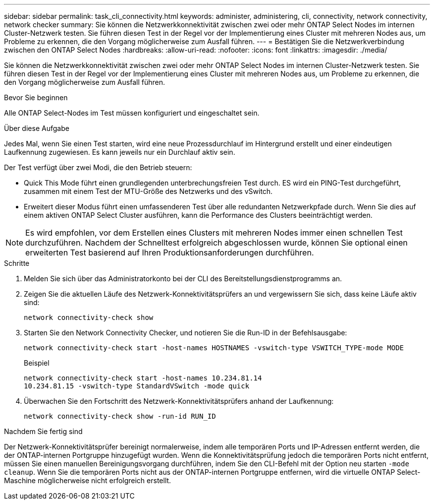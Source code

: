 ---
sidebar: sidebar 
permalink: task_cli_connectivity.html 
keywords: administer, administering, cli, connectivity, network connectivity, network checker 
summary: Sie können die Netzwerkkonnektivität zwischen zwei oder mehr ONTAP Select Nodes im internen Cluster-Netzwerk testen. Sie führen diesen Test in der Regel vor der Implementierung eines Cluster mit mehreren Nodes aus, um Probleme zu erkennen, die den Vorgang möglicherweise zum Ausfall führen. 
---
= Bestätigen Sie die Netzwerkverbindung zwischen den ONTAP Select Nodes
:hardbreaks:
:allow-uri-read: 
:nofooter: 
:icons: font
:linkattrs: 
:imagesdir: ./media/


[role="lead"]
Sie können die Netzwerkkonnektivität zwischen zwei oder mehr ONTAP Select Nodes im internen Cluster-Netzwerk testen. Sie führen diesen Test in der Regel vor der Implementierung eines Cluster mit mehreren Nodes aus, um Probleme zu erkennen, die den Vorgang möglicherweise zum Ausfall führen.

.Bevor Sie beginnen
Alle ONTAP Select-Nodes im Test müssen konfiguriert und eingeschaltet sein.

.Über diese Aufgabe
Jedes Mal, wenn Sie einen Test starten, wird eine neue Prozessdurchlauf im Hintergrund erstellt und einer eindeutigen Laufkennung zugewiesen. Es kann jeweils nur ein Durchlauf aktiv sein.

Der Test verfügt über zwei Modi, die den Betrieb steuern:

* Quick This Mode führt einen grundlegenden unterbrechungsfreien Test durch. ES wird ein PING-Test durchgeführt, zusammen mit einem Test der MTU-Größe des Netzwerks und des vSwitch.
* Erweitert dieser Modus führt einen umfassenderen Test über alle redundanten Netzwerkpfade durch. Wenn Sie dies auf einem aktiven ONTAP Select Cluster ausführen, kann die Performance des Clusters beeinträchtigt werden.



NOTE: Es wird empfohlen, vor dem Erstellen eines Clusters mit mehreren Nodes immer einen schnellen Test durchzuführen. Nachdem der Schnelltest erfolgreich abgeschlossen wurde, können Sie optional einen erweiterten Test basierend auf Ihren Produktionsanforderungen durchführen.

.Schritte
. Melden Sie sich über das Administratorkonto bei der CLI des Bereitstellungsdienstprogramms an.
. Zeigen Sie die aktuellen Läufe des Netzwerk-Konnektivitätsprüfers an und vergewissern Sie sich, dass keine Läufe aktiv sind:
+
`network connectivity-check show`

. Starten Sie den Network Connectivity Checker, und notieren Sie die Run-ID in der Befehlsausgabe:
+
`network connectivity-check start -host-names HOSTNAMES -vswitch-type VSWITCH_TYPE-mode MODE`

+
Beispiel

+
[listing]
----
network connectivity-check start -host-names 10.234.81.14
10.234.81.15 -vswitch-type StandardVSwitch -mode quick
----
. Überwachen Sie den Fortschritt des Netzwerk-Konnektivitätsprüfers anhand der Laufkennung:
+
`network connectivity-check show -run-id RUN_ID`



.Nachdem Sie fertig sind
Der Netzwerk-Konnektivitätsprüfer bereinigt normalerweise, indem alle temporären Ports und IP-Adressen entfernt werden, die der ONTAP-internen Portgruppe hinzugefügt wurden. Wenn die Konnektivitätsprüfung jedoch die temporären Ports nicht entfernt, müssen Sie einen manuellen Bereinigungsvorgang durchführen, indem Sie den CLI-Befehl mit der Option neu starten `-mode cleanup`. Wenn Sie die temporären Ports nicht aus der ONTAP-internen Portgruppe entfernen, wird die virtuelle ONTAP Select-Maschine möglicherweise nicht erfolgreich erstellt.
